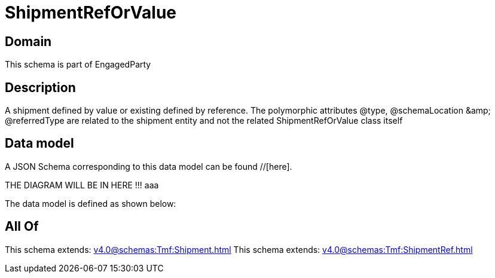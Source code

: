 = ShipmentRefOrValue

[#domain]
== Domain

This schema is part of EngagedParty

[#description]
== Description
A shipment defined by value or existing defined by reference. The polymorphic attributes @type, @schemaLocation &amp;amp; @referredType are related to the shipment entity and not the related ShipmentRefOrValue class itself


[#data_model]
== Data model

A JSON Schema corresponding to this data model can be found //[here].

THE DIAGRAM WILL BE IN HERE !!!
aaa

The data model is defined as shown below:


[#all_of]
== All Of

This schema extends: xref:v4.0@schemas:Tmf:Shipment.adoc[]
This schema extends: xref:v4.0@schemas:Tmf:ShipmentRef.adoc[]

